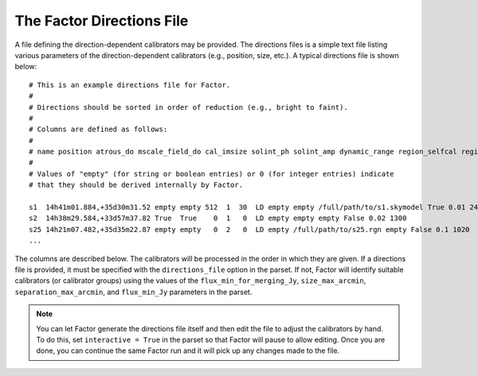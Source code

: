 .. _directions_file:

The Factor Directions File
==========================

A file defining the direction-dependent calibrators may be provided. The directions files is a simple text file listing various parameters of the direction-dependent calibrators (e.g., position, size, etc.). A typical directions file is shown below::

    # This is an example directions file for Factor.
    #
    # Directions should be sorted in order of reduction (e.g., bright to faint).
    #
    # Columns are defined as follows:
    #
    # name position atrous_do mscale_field_do cal_imsize solint_ph solint_amp dynamic_range region_selfcal region_facet peel_skymodel outlier_source cal_size_deg cal_flux_mjy
    #
    # Values of "empty" (for string or boolean entries) or 0 (for integer entries) indicate
    # that they should be derived internally by Factor.

    s1  14h41m01.884,+35d30m31.52 empty empty 512  1  30  LD empty empty /full/path/to/s1.skymodel True 0.01 2400
    s2  14h38m29.584,+33d57m37.82 True  True    0  1   0  LD empty empty empty False 0.02 1300
    s25 14h21m07.482,+35d35m22.87 empty empty   0  2   0  LD empty /full/path/to/s25.rgn empty False 0.1 1020
    ...

The columns are described below. The calibrators will be processed in the order in which they are given. If a directions file is provided, it must be specified with the ``directions_file`` option in the parset. If not,  Factor will identify suitable calibrators (or calibrator groups) using the values of the ``flux_min_for_merging_Jy``, ``size_max_arcmin``, ``separation_max_arcmin``, and ``flux_min_Jy`` parameters in the parset.

.. note::

    You can let Factor generate the directions file itself and then edit the file to adjust the calibrators by hand. To do this, set ``interactive = True`` in the parset so that Factor will pause to allow editing. Once you are done, you can continue the same Factor run and it will pick up any changes made to the file.


.. glossary::

    name
        The name of the calibrator or facet.

    position
        The RA and Dec (J2000) of the calibrator, written as ``RA,Dec`` in sexagesimal format (note that there should be no space after the comma). If the calibrator is a group of more than one source, this position should define the center of a calibration group.

    atrous_do
        If ``True``, the wavelet module of PyBDSM will be used during facet imaging. If empty, Factor will activate the wavelet module if it identifies a source with a diameter of 6 arcmin or larger in the facet sky model.

    mscale_field_do
        If ``True``, multiscale clean will be used during facet imaging. If empty, Factor will activate multiscale clean if it identifies a source with a diameter of 6 arcmin or larger in the facet sky model.

    cal_imsize
        The width in pixels of calibrator image. If ``0``, Factor will determine the width from the size of the calibrator or calibrator group.

    solint_ph
        The solution interval in seconds for the phase-only solve. If ``0``, Factor will set the solution interval based on the brightness of the calibrator or calibrator group.

    solint_amp
        The solution interval in seconds for the amplitude solve. If ``0``, Factor will set the solution interval based on the brightness of the calibrator or calibrator group.

    dynamic_range
        If ``HD``, amplitudes are solved for every channel. If ``LD``, amplitudes are solved in blocks defined by the ``TEC_block_MHz`` option in the parset.

    region_selfcal
        The region to use as a clean mask during self calibration. If given, this region will be unioned with the PyBDSM-generated one.

    region_facet
        The region to use as a clean mask during facet imaging. If given, this region will be unioned with the PyBDSM-generated one.

    peel_skymodel
        The sky model to use during peeling (if the ``outlier_source`` column is set to ``True`` or if the calibrator flux density exceeds that set with the ``peel_flux_Jy`` option in the parset).

    outlier_source
        If ``True``, the calibrator will be peeled using the sky model given in the ``peel_skymodel`` column and self calibration will not be done.

    cal_size_deg
        The size of the calibrator or calibrator group in degrees.

    cal_flux_mjy
        The total flux density of the calibrator or calibrator group in mJy.


